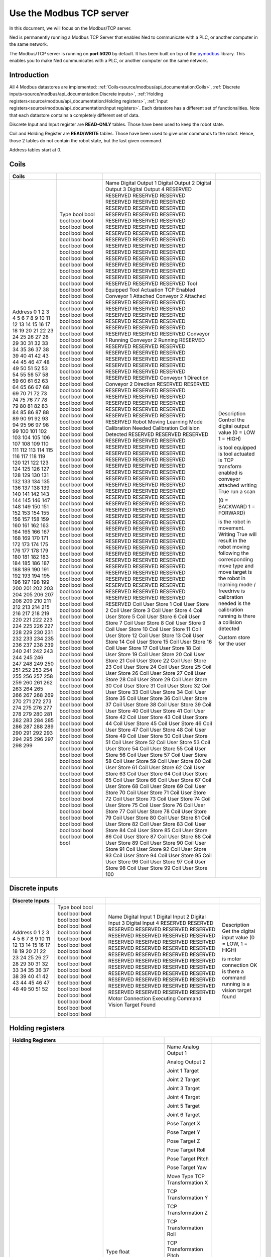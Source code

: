 Use the Modbus TCP server
====================================

.. image:: ../../images/modbus_logo.jpg
         :alt: Modbus logo
         :width: 400px
         :align: center

In this document, we will focus on the Modbus/TCP server.

Ned is permanently running a Modbus TCP Server that enables Ned to communicate with a PLC, or another computer in the same network.

The Modbus/TCP server is running on **port 5020** by default.
It has been built on top of the `pymodbus <https://pymodbus.readthedocs.io/en/latest/index.html>`_ library.
This enables you to make Ned communicates with a PLC, or another computer on the same network.

Introduction
------------

All 4 Modbus datastores are implemented: :ref:`Coils<source/modbus/api_documentation:Coils>`, :ref:`Discrete inputs<source/modbus/api_documentation:Discrete inputs>`, :ref:`Holding registers<source/modbus/api_documentation:Holding registers>`, :ref:`Input registers<source/modbus/api_documentation:Input registers>`.
Each datastore has a different set of functionalities. Note that each datastore contains a completely different set of data.

Discrete Input and Input register are **READ-ONLY** tables. Those have been used to keep the robot state.

Coil and Holding Register are **READ/WRITE** tables. Those have been used to give user commands to the robot.
Hence, those 2 tables do not contain the robot state, but the last given command.

Address tables start at 0.


Coils
-------------------------------

+---------+------+----------------------+------------------------------------------------------------------------------------------------------------------------------+
| Coils   |      |                      |                                                                                                                              |
+=========+======+======================+==============================================================================================================================+
| Address | Type | Name                 | Description                                                                                                                  |
| 0       | bool | Digital Output 1     | Control the digital output value (0 = LOW 1 = HIGH)                                                                          |
| 1       | bool | Digital Output 2     |                                                                                                                              |
| 2       | bool | Digital Output 3     |                                                                                                                              |
| 3       | bool | Digital Output 4     |                                                                                                                              |
| 4       | bool | RESERVED             |                                                                                                                              |
| 5       | bool | RESERVED             |                                                                                                                              |
| 6       | bool | RESERVED             |                                                                                                                              |
| 7       | bool | RESERVED             |                                                                                                                              |
| 8       | bool | RESERVED             |                                                                                                                              |
| 9       | bool | RESERVED             |                                                                                                                              |
| 10      | bool | RESERVED             |                                                                                                                              |
| 11      | bool | RESERVED             |                                                                                                                              |
| 12      | bool | RESERVED             |                                                                                                                              |
| 13      | bool | RESERVED             |                                                                                                                              |
| 14      | bool | RESERVED             |                                                                                                                              |
| 15      | bool | RESERVED             |                                                                                                                              |
| 16      | bool | RESERVED             |                                                                                                                              |
| 17      | bool | RESERVED             |                                                                                                                              |
| 18      | bool | RESERVED             |                                                                                                                              |
| 19      | bool | RESERVED             |                                                                                                                              |
| 20      | bool | RESERVED             |                                                                                                                              |
| 21      | bool | RESERVED             |                                                                                                                              |
| 22      | bool | RESERVED             |                                                                                                                              |
| 23      | bool | RESERVED             |                                                                                                                              |
| 24      | bool | RESERVED             |                                                                                                                              |
| 25      | bool | RESERVED             |                                                                                                                              |
| 26      | bool | RESERVED             |                                                                                                                              |
| 27      | bool | RESERVED             |                                                                                                                              |
| 28      | bool | RESERVED             |                                                                                                                              |
| 29      | bool | RESERVED             |                                                                                                                              |
| 30      | bool | RESERVED             |                                                                                                                              |
| 31      | bool | RESERVED             |                                                                                                                              |
| 32      | bool | RESERVED             |                                                                                                                              |
| 33      | bool | RESERVED             |                                                                                                                              |
| 34      | bool | RESERVED             |                                                                                                                              |
| 35      | bool | RESERVED             |                                                                                                                              |
| 36      | bool | RESERVED             |                                                                                                                              |
| 37      | bool | RESERVED             |                                                                                                                              |
| 38      | bool | RESERVED             |                                                                                                                              |
| 39      | bool | RESERVED             |                                                                                                                              |
| 40      | bool | RESERVED             |                                                                                                                              |
| 41      | bool | RESERVED             |                                                                                                                              |
| 42      | bool | RESERVED             |                                                                                                                              |
| 43      | bool | RESERVED             |                                                                                                                              |
| 44      | bool | RESERVED             |                                                                                                                              |
| 45      | bool | RESERVED             |                                                                                                                              |
| 46      | bool | RESERVED             |                                                                                                                              |
| 47      | bool | RESERVED             |                                                                                                                              |
| 48      | bool | RESERVED             |                                                                                                                              |
| 49      | bool | RESERVED             |                                                                                                                              |
| 50      | bool | Tool Equipped        | is tool equipped                                                                                                             |
| 51      | bool | Tool Actuation       | is tool actuated                                                                                                             |
| 52      | bool | TCP Enabled          | is TCP transform enabled                                                                                                     |
| 53      | bool | Conveyor 1 Attached  | is conveyor attached writing True run a scan                                                                                 |
| 54      | bool | Conveyor 2 Attached  |                                                                                                                              |
| 55      | bool | RESERVED             |                                                                                                                              |
| 56      | bool | RESERVED             |                                                                                                                              |
| 57      | bool | RESERVED             |                                                                                                                              |
| 58      | bool | RESERVED             |                                                                                                                              |
| 59      | bool | RESERVED             |                                                                                                                              |
| 60      | bool | RESERVED             |                                                                                                                              |
| 61      | bool | RESERVED             |                                                                                                                              |
| 62      | bool | RESERVED             |                                                                                                                              |
| 63      | bool | RESERVED             |                                                                                                                              |
| 64      | bool | RESERVED             |                                                                                                                              |
| 65      | bool | RESERVED             |                                                                                                                              |
| 66      | bool | RESERVED             |                                                                                                                              |
| 67      | bool | RESERVED             |                                                                                                                              |
| 68      | bool | RESERVED             |                                                                                                                              |
| 69      | bool | RESERVED             |                                                                                                                              |
| 70      | bool | RESERVED             |                                                                                                                              |
| 71      | bool | RESERVED             |                                                                                                                              |
| 72      | bool | RESERVED             |                                                                                                                              |
| 73      | bool | Conveyor 1 Running   |                                                                                                                              |
| 74      | bool | Conveyor 2 Running   |                                                                                                                              |
| 75      | bool | RESERVED             |                                                                                                                              |
| 76      | bool | RESERVED             |                                                                                                                              |
| 77      | bool | RESERVED             |                                                                                                                              |
| 78      | bool | RESERVED             |                                                                                                                              |
| 79      | bool | RESERVED             |                                                                                                                              |
| 80      | bool | RESERVED             |                                                                                                                              |
| 81      | bool | RESERVED             |                                                                                                                              |
| 82      | bool | RESERVED             |                                                                                                                              |
| 83      | bool | RESERVED             |                                                                                                                              |
| 84      | bool | RESERVED             |                                                                                                                              |
| 85      | bool | RESERVED             |                                                                                                                              |
| 86      | bool | RESERVED             |                                                                                                                              |
| 87      | bool | RESERVED             |                                                                                                                              |
| 88      | bool | RESERVED             |                                                                                                                              |
| 89      | bool | RESERVED             |                                                                                                                              |
| 90      | bool | RESERVED             |                                                                                                                              |
| 91      | bool | RESERVED             |                                                                                                                              |
| 92      | bool | RESERVED             |                                                                                                                              |
| 93      | bool | Conveyor 1 Direction | (0 = BACKWARD 1 = FORWARD)                                                                                                   |
| 94      | bool | Conveyor 2 Direction |                                                                                                                              |
| 95      | bool | RESERVED             |                                                                                                                              |
| 96      | bool | RESERVED             |                                                                                                                              |
| 97      | bool | RESERVED             |                                                                                                                              |
| 98      | bool | RESERVED             |                                                                                                                              |
| 99      | bool | RESERVED             |                                                                                                                              |
| 100     | bool | RESERVED             |                                                                                                                              |
| 101     | bool | RESERVED             |                                                                                                                              |
| 102     | bool | RESERVED             |                                                                                                                              |
| 103     | bool | RESERVED             |                                                                                                                              |
| 104     | bool | RESERVED             |                                                                                                                              |
| 105     | bool | RESERVED             |                                                                                                                              |
| 106     | bool | RESERVED             |                                                                                                                              |
| 107     | bool | RESERVED             |                                                                                                                              |
| 108     | bool | RESERVED             |                                                                                                                              |
| 109     | bool | RESERVED             |                                                                                                                              |
| 110     | bool | RESERVED             |                                                                                                                              |
| 111     | bool | RESERVED             |                                                                                                                              |
| 112     | bool | RESERVED             |                                                                                                                              |
| 113     | bool | Robot Moving         | is the robot in movement. Writing True will result in the robot moving following the corresponding move type and move target |
| 114     | bool | Learning Mode        | is the robot in learning mode / freedrive                                                                                    |
| 115     | bool | Calibration Needed   | is calibration needed                                                                                                        |
| 116     | bool | Calibration          | is the calibration running                                                                                                   |
| 117     | bool | Collision Detected   | is there a collision detected                                                                                                |
| 118     | bool | RESERVED             |                                                                                                                              |
| 119     | bool | RESERVED             |                                                                                                                              |
| 120     | bool | RESERVED             |                                                                                                                              |
| 121     | bool | RESERVED             |                                                                                                                              |
| 122     | bool | RESERVED             |                                                                                                                              |
| 123     | bool | RESERVED             |                                                                                                                              |
| 124     | bool | RESERVED             |                                                                                                                              |
| 125     | bool | RESERVED             |                                                                                                                              |
| 126     | bool | RESERVED             |                                                                                                                              |
| 127     | bool | RESERVED             |                                                                                                                              |
| 128     | bool | RESERVED             |                                                                                                                              |
| 129     | bool | RESERVED             |                                                                                                                              |
| 130     | bool | RESERVED             |                                                                                                                              |
| 131     | bool | RESERVED             |                                                                                                                              |
| 132     | bool | RESERVED             |                                                                                                                              |
| 133     | bool | RESERVED             |                                                                                                                              |
| 134     | bool | RESERVED             |                                                                                                                              |
| 135     | bool | RESERVED             |                                                                                                                              |
| 136     | bool | RESERVED             |                                                                                                                              |
| 137     | bool | RESERVED             |                                                                                                                              |
| 138     | bool | RESERVED             |                                                                                                                              |
| 139     | bool | RESERVED             |                                                                                                                              |
| 140     | bool | RESERVED             |                                                                                                                              |
| 141     | bool | RESERVED             |                                                                                                                              |
| 142     | bool | RESERVED             |                                                                                                                              |
| 143     | bool | RESERVED             |                                                                                                                              |
| 144     | bool | RESERVED             |                                                                                                                              |
| 145     | bool | RESERVED             |                                                                                                                              |
| 146     | bool | RESERVED             |                                                                                                                              |
| 147     | bool | RESERVED             |                                                                                                                              |
| 148     | bool | RESERVED             |                                                                                                                              |
| 149     | bool | RESERVED             |                                                                                                                              |
| 150     | bool | RESERVED             |                                                                                                                              |
| 151     | bool | RESERVED             |                                                                                                                              |
| 152     | bool | RESERVED             |                                                                                                                              |
| 153     | bool | RESERVED             |                                                                                                                              |
| 154     | bool | RESERVED             |                                                                                                                              |
| 155     | bool | RESERVED             |                                                                                                                              |
| 156     | bool | RESERVED             |                                                                                                                              |
| 157     | bool | RESERVED             |                                                                                                                              |
| 158     | bool | RESERVED             |                                                                                                                              |
| 159     | bool | RESERVED             |                                                                                                                              |
| 160     | bool | RESERVED             |                                                                                                                              |
| 161     | bool | RESERVED             |                                                                                                                              |
| 162     | bool | RESERVED             |                                                                                                                              |
| 163     | bool | RESERVED             |                                                                                                                              |
| 164     | bool | RESERVED             |                                                                                                                              |
| 165     | bool | RESERVED             |                                                                                                                              |
| 166     | bool | RESERVED             |                                                                                                                              |
| 167     | bool | RESERVED             |                                                                                                                              |
| 168     | bool | RESERVED             |                                                                                                                              |
| 169     | bool | RESERVED             |                                                                                                                              |
| 170     | bool | RESERVED             |                                                                                                                              |
| 171     | bool | RESERVED             |                                                                                                                              |
| 172     | bool | RESERVED             |                                                                                                                              |
| 173     | bool | RESERVED             |                                                                                                                              |
| 174     | bool | RESERVED             |                                                                                                                              |
| 175     | bool | RESERVED             |                                                                                                                              |
| 176     | bool | RESERVED             |                                                                                                                              |
| 177     | bool | RESERVED             |                                                                                                                              |
| 178     | bool | RESERVED             |                                                                                                                              |
| 179     | bool | RESERVED             |                                                                                                                              |
| 180     | bool | RESERVED             |                                                                                                                              |
| 181     | bool | RESERVED             |                                                                                                                              |
| 182     | bool | RESERVED             |                                                                                                                              |
| 183     | bool | RESERVED             |                                                                                                                              |
| 184     | bool | RESERVED             |                                                                                                                              |
| 185     | bool | RESERVED             |                                                                                                                              |
| 186     | bool | RESERVED             |                                                                                                                              |
| 187     | bool | RESERVED             |                                                                                                                              |
| 188     | bool | RESERVED             |                                                                                                                              |
| 189     | bool | RESERVED             |                                                                                                                              |
| 190     | bool | RESERVED             |                                                                                                                              |
| 191     | bool | RESERVED             |                                                                                                                              |
| 192     | bool | RESERVED             |                                                                                                                              |
| 193     | bool | RESERVED             |                                                                                                                              |
| 194     | bool | RESERVED             |                                                                                                                              |
| 195     | bool | RESERVED             |                                                                                                                              |
| 196     | bool | RESERVED             |                                                                                                                              |
| 197     | bool | RESERVED             |                                                                                                                              |
| 198     | bool | RESERVED             |                                                                                                                              |
| 199     | bool | RESERVED             |                                                                                                                              |
| 200     | bool | Coil User Store 1    | Custom store for the user                                                                                                    |
| 201     | bool | Coil User Store 2    |                                                                                                                              |
| 202     | bool | Coil User Store 3    |                                                                                                                              |
| 203     | bool | Coil User Store 4    |                                                                                                                              |
| 204     | bool | Coil User Store 5    |                                                                                                                              |
| 205     | bool | Coil User Store 6    |                                                                                                                              |
| 206     | bool | Coil User Store 7    |                                                                                                                              |
| 207     | bool | Coil User Store 8    |                                                                                                                              |
| 208     | bool | Coil User Store 9    |                                                                                                                              |
| 209     | bool | Coil User Store 10   |                                                                                                                              |
| 210     | bool | Coil User Store 11   |                                                                                                                              |
| 211     | bool | Coil User Store 12   |                                                                                                                              |
| 212     | bool | Coil User Store 13   |                                                                                                                              |
| 213     | bool | Coil User Store 14   |                                                                                                                              |
| 214     | bool | Coil User Store 15   |                                                                                                                              |
| 215     | bool | Coil User Store 16   |                                                                                                                              |
| 216     | bool | Coil User Store 17   |                                                                                                                              |
| 217     | bool | Coil User Store 18   |                                                                                                                              |
| 218     | bool | Coil User Store 19   |                                                                                                                              |
| 219     | bool | Coil User Store 20   |                                                                                                                              |
| 220     | bool | Coil User Store 21   |                                                                                                                              |
| 221     | bool | Coil User Store 22   |                                                                                                                              |
| 222     | bool | Coil User Store 23   |                                                                                                                              |
| 223     | bool | Coil User Store 24   |                                                                                                                              |
| 224     | bool | Coil User Store 25   |                                                                                                                              |
| 225     | bool | Coil User Store 26   |                                                                                                                              |
| 226     | bool | Coil User Store 27   |                                                                                                                              |
| 227     | bool | Coil User Store 28   |                                                                                                                              |
| 228     | bool | Coil User Store 29   |                                                                                                                              |
| 229     | bool | Coil User Store 30   |                                                                                                                              |
| 230     | bool | Coil User Store 31   |                                                                                                                              |
| 231     | bool | Coil User Store 32   |                                                                                                                              |
| 232     | bool | Coil User Store 33   |                                                                                                                              |
| 233     | bool | Coil User Store 34   |                                                                                                                              |
| 234     | bool | Coil User Store 35   |                                                                                                                              |
| 235     | bool | Coil User Store 36   |                                                                                                                              |
| 236     | bool | Coil User Store 37   |                                                                                                                              |
| 237     | bool | Coil User Store 38   |                                                                                                                              |
| 238     | bool | Coil User Store 39   |                                                                                                                              |
| 239     | bool | Coil User Store 40   |                                                                                                                              |
| 240     | bool | Coil User Store 41   |                                                                                                                              |
| 241     | bool | Coil User Store 42   |                                                                                                                              |
| 242     | bool | Coil User Store 43   |                                                                                                                              |
| 243     | bool | Coil User Store 44   |                                                                                                                              |
| 244     | bool | Coil User Store 45   |                                                                                                                              |
| 245     | bool | Coil User Store 46   |                                                                                                                              |
| 246     | bool | Coil User Store 47   |                                                                                                                              |
| 247     | bool | Coil User Store 48   |                                                                                                                              |
| 248     | bool | Coil User Store 49   |                                                                                                                              |
| 249     | bool | Coil User Store 50   |                                                                                                                              |
| 250     | bool | Coil User Store 51   |                                                                                                                              |
| 251     | bool | Coil User Store 52   |                                                                                                                              |
| 252     | bool | Coil User Store 53   |                                                                                                                              |
| 253     | bool | Coil User Store 54   |                                                                                                                              |
| 254     | bool | Coil User Store 55   |                                                                                                                              |
| 255     | bool | Coil User Store 56   |                                                                                                                              |
| 256     | bool | Coil User Store 57   |                                                                                                                              |
| 257     | bool | Coil User Store 58   |                                                                                                                              |
| 258     | bool | Coil User Store 59   |                                                                                                                              |
| 259     | bool | Coil User Store 60   |                                                                                                                              |
| 260     | bool | Coil User Store 61   |                                                                                                                              |
| 261     | bool | Coil User Store 62   |                                                                                                                              |
| 262     | bool | Coil User Store 63   |                                                                                                                              |
| 263     | bool | Coil User Store 64   |                                                                                                                              |
| 264     | bool | Coil User Store 65   |                                                                                                                              |
| 265     | bool | Coil User Store 66   |                                                                                                                              |
| 266     | bool | Coil User Store 67   |                                                                                                                              |
| 267     | bool | Coil User Store 68   |                                                                                                                              |
| 268     | bool | Coil User Store 69   |                                                                                                                              |
| 269     | bool | Coil User Store 70   |                                                                                                                              |
| 270     | bool | Coil User Store 71   |                                                                                                                              |
| 271     | bool | Coil User Store 72   |                                                                                                                              |
| 272     | bool | Coil User Store 73   |                                                                                                                              |
| 273     | bool | Coil User Store 74   |                                                                                                                              |
| 274     | bool | Coil User Store 75   |                                                                                                                              |
| 275     | bool | Coil User Store 76   |                                                                                                                              |
| 276     | bool | Coil User Store 77   |                                                                                                                              |
| 277     | bool | Coil User Store 78   |                                                                                                                              |
| 278     | bool | Coil User Store 79   |                                                                                                                              |
| 279     | bool | Coil User Store 80   |                                                                                                                              |
| 280     | bool | Coil User Store 81   |                                                                                                                              |
| 281     | bool | Coil User Store 82   |                                                                                                                              |
| 282     | bool | Coil User Store 83   |                                                                                                                              |
| 283     | bool | Coil User Store 84   |                                                                                                                              |
| 284     | bool | Coil User Store 85   |                                                                                                                              |
| 285     | bool | Coil User Store 86   |                                                                                                                              |
| 286     | bool | Coil User Store 87   |                                                                                                                              |
| 287     | bool | Coil User Store 88   |                                                                                                                              |
| 288     | bool | Coil User Store 89   |                                                                                                                              |
| 289     | bool | Coil User Store 90   |                                                                                                                              |
| 290     | bool | Coil User Store 91   |                                                                                                                              |
| 291     | bool | Coil User Store 92   |                                                                                                                              |
| 292     | bool | Coil User Store 93   |                                                                                                                              |
| 293     | bool | Coil User Store 94   |                                                                                                                              |
| 294     | bool | Coil User Store 95   |                                                                                                                              |
| 295     | bool | Coil User Store 96   |                                                                                                                              |
| 296     | bool | Coil User Store 97   |                                                                                                                              |
| 297     | bool | Coil User Store 98   |                                                                                                                              |
| 298     | bool | Coil User Store 99   |                                                                                                                              |
| 299     | bool | Coil User Store 100  |                                                                                                                              |
+---------+------+----------------------+------------------------------------------------------------------------------------------------------------------------------+


Discrete inputs
-------------------------------

+-----------------+------+---------------------+-------------------------------------------------+
| Discrete Inputs |      |                     |                                                 |
+=================+======+=====================+=================================================+
| Address         | Type | Name                | Description                                     |
| 0               | bool | Digital Input 1     | Get the digital input value (0 = LOW, 1 = HIGH) |
| 1               | bool | Digital Input 2     |                                                 |
| 2               | bool | Digital Input 3     |                                                 |
| 3               | bool | Digital Input 4     |                                                 |
| 4               | bool | RESERVED            |                                                 |
| 5               | bool | RESERVED            |                                                 |
| 6               | bool | RESERVED            |                                                 |
| 7               | bool | RESERVED            |                                                 |
| 8               | bool | RESERVED            |                                                 |
| 9               | bool | RESERVED            |                                                 |
| 10              | bool | RESERVED            |                                                 |
| 11              | bool | RESERVED            |                                                 |
| 12              | bool | RESERVED            |                                                 |
| 13              | bool | RESERVED            |                                                 |
| 14              | bool | RESERVED            |                                                 |
| 15              | bool | RESERVED            |                                                 |
| 16              | bool | RESERVED            |                                                 |
| 17              | bool | RESERVED            |                                                 |
| 18              | bool | RESERVED            |                                                 |
| 19              | bool | RESERVED            |                                                 |
| 20              | bool | RESERVED            |                                                 |
| 21              | bool | RESERVED            |                                                 |
| 22              | bool | RESERVED            |                                                 |
| 23              | bool | RESERVED            |                                                 |
| 24              | bool | RESERVED            |                                                 |
| 25              | bool | RESERVED            |                                                 |
| 26              | bool | RESERVED            |                                                 |
| 27              | bool | RESERVED            |                                                 |
| 28              | bool | RESERVED            |                                                 |
| 29              | bool | RESERVED            |                                                 |
| 30              | bool | RESERVED            |                                                 |
| 31              | bool | RESERVED            |                                                 |
| 32              | bool | RESERVED            |                                                 |
| 33              | bool | RESERVED            |                                                 |
| 34              | bool | RESERVED            |                                                 |
| 35              | bool | RESERVED            |                                                 |
| 36              | bool | RESERVED            |                                                 |
| 37              | bool | RESERVED            |                                                 |
| 38              | bool | RESERVED            |                                                 |
| 39              | bool | RESERVED            |                                                 |
| 40              | bool | RESERVED            |                                                 |
| 41              | bool | RESERVED            |                                                 |
| 42              | bool | RESERVED            |                                                 |
| 43              | bool | RESERVED            |                                                 |
| 44              | bool | RESERVED            |                                                 |
| 45              | bool | RESERVED            |                                                 |
| 46              | bool | RESERVED            |                                                 |
| 47              | bool | RESERVED            |                                                 |
| 48              | bool | RESERVED            |                                                 |
| 49              | bool | RESERVED            |                                                 |
| 50              | bool | Motor Connection    | is motor connection OK                          |
| 51              | bool | Executing Command   | is there a command running                      |
| 52              | bool | Vision Target Found | is a vision target found                        |
+-----------------+------+---------------------+-------------------------------------------------+



Holding registers
-------------------------------

+-------------------+----------+---------------------------+-------------------------------------------------------------------------+
| Holding Registers |          |                           |                                                                         |
+===================+==========+===========================+=========================================================================+
| Address           | Type     | Name                      | Description                                                             |
| 0                 | float    | Analog Output 1           | Control the analog output value (V)                                     |
| 1                 |          |                           |                                                                         |
| 2                 | float    | Analog Output 2           |                                                                         |
| 3                 |          |                           |                                                                         |
| 4                 | RESERVED |                           |                                                                         |
| 5                 | RESERVED |                           |                                                                         |
| 6                 | RESERVED |                           |                                                                         |
| 7                 | RESERVED |                           |                                                                         |
| 8                 | RESERVED |                           |                                                                         |
| 9                 | RESERVED |                           |                                                                         |
| 10                | RESERVED |                           |                                                                         |
| 11                | RESERVED |                           |                                                                         |
| 12                | RESERVED |                           |                                                                         |
| 13                | RESERVED |                           |                                                                         |
| 14                | RESERVED |                           |                                                                         |
| 15                | RESERVED |                           |                                                                         |
| 16                | RESERVED |                           |                                                                         |
| 17                | RESERVED |                           |                                                                         |
| 18                | RESERVED |                           |                                                                         |
| 19                | RESERVED |                           |                                                                         |
| 20                | RESERVED |                           |                                                                         |
| 21                | RESERVED |                           |                                                                         |
| 22                | RESERVED |                           |                                                                         |
| 23                | RESERVED |                           |                                                                         |
| 24                | RESERVED |                           |                                                                         |
| 25                | RESERVED |                           |                                                                         |
| 26                | RESERVED |                           |                                                                         |
| 27                | RESERVED |                           |                                                                         |
| 28                | RESERVED |                           |                                                                         |
| 29                | RESERVED |                           |                                                                         |
| 30                | RESERVED |                           |                                                                         |
| 31                | RESERVED |                           |                                                                         |
| 32                | RESERVED |                           |                                                                         |
| 33                | RESERVED |                           |                                                                         |
| 34                | RESERVED |                           |                                                                         |
| 35                | RESERVED |                           |                                                                         |
| 36                | RESERVED |                           |                                                                         |
| 37                | RESERVED |                           |                                                                         |
| 38                | RESERVED |                           |                                                                         |
| 39                | RESERVED |                           |                                                                         |
| 40                | RESERVED |                           |                                                                         |
| 41                | RESERVED |                           |                                                                         |
| 42                | RESERVED |                           |                                                                         |
| 43                | RESERVED |                           |                                                                         |
| 44                | RESERVED |                           |                                                                         |
| 45                | RESERVED |                           |                                                                         |
| 46                | RESERVED |                           |                                                                         |
| 47                | RESERVED |                           |                                                                         |
| 48                | RESERVED |                           |                                                                         |
| 49                | RESERVED |                           |                                                                         |
| 50                | float    | Joint 1 Target            | Move joint target position (rad)                                        |
| 51                |          |                           |                                                                         |
| 52                | float    | Joint 2 Target            |                                                                         |
| 53                |          |                           |                                                                         |
| 54                | float    | Joint 3 Target            |                                                                         |
| 55                |          |                           |                                                                         |
| 56                | float    | Joint 4 Target            |                                                                         |
| 57                |          |                           |                                                                         |
| 58                | float    | Joint 5 Target            |                                                                         |
| 59                |          |                           |                                                                         |
| 60                | float    | Joint 6 Target            |                                                                         |
| 61                |          |                           |                                                                         |
| 62                | float    | Pose Target X             | Move pose target position (m)                                           |
| 63                |          |                           |                                                                         |
| 64                | float    | Pose Target Y             |                                                                         |
| 65                |          |                           |                                                                         |
| 66                | float    | Pose Target Z             |                                                                         |
| 67                |          |                           |                                                                         |
| 68                | float    | Pose Target Roll          | Move pose target orientation (rad)                                      |
| 69                |          |                           |                                                                         |
| 70                | float    | Pose Target Pitch         |                                                                         |
| 71                |          |                           |                                                                         |
| 72                | float    | Pose Target Yaw           |                                                                         |
| 73                |          |                           |                                                                         |
| 74                | int      | Move Type                 | (0 = MOVE_JOINT, 1 = MOVE_POSE, 2 = MOVE_LINEAR)                        |
| 75                | float    | TCP Transformation X      | TCP translation (m)                                                     |
| 76                |          |                           |                                                                         |
| 77                | float    | TCP Transformation Y      |                                                                         |
| 78                |          |                           |                                                                         |
| 79                | float    | TCP Transformation Z      |                                                                         |
| 80                |          |                           |                                                                         |
| 81                | float    | TCP Transformation Roll   | TCP rotation (rad)                                                      |
| 82                |          |                           |                                                                         |
| 83                | float    | TCP Transformation Pitch  |                                                                         |
| 84                |          |                           |                                                                         |
| 85                | float    | TCP Transformation Yaw    |                                                                         |
| 86                |          |                           |                                                                         |
| 87                | int      | Conveyor 1 Speed          | percentage                                                              |
| 88                | int      | Conveyor 2 Speed          |                                                                         |
| 89                | RESERVED |                           |                                                                         |
| 90                | RESERVED |                           |                                                                         |
| 91                | RESERVED |                           |                                                                         |
| 92                | RESERVED |                           |                                                                         |
| 93                | RESERVED |                           |                                                                         |
| 94                | RESERVED |                           |                                                                         |
| 95                | RESERVED |                           |                                                                         |
| 96                | RESERVED |                           |                                                                         |
| 97                | RESERVED |                           |                                                                         |
| 98                | RESERVED |                           |                                                                         |
| 99                | RESERVED |                           |                                                                         |
| 100               | RESERVED |                           |                                                                         |
| 101               | RESERVED |                           |                                                                         |
| 102               | RESERVED |                           |                                                                         |
| 103               | RESERVED |                           |                                                                         |
| 104               | RESERVED |                           |                                                                         |
| 105               | RESERVED |                           |                                                                         |
| 106               | RESERVED |                           |                                                                         |
| 107               | int      | Gripper Open Speed        | percentage                                                              |
| 108               | int      | Gripper Open Max Torque   | percentage                                                              |
| 109               | int      | Gripper Open Hold Torque  | percentage                                                              |
| 110               | int      | Gripper Close Speed       | percentage                                                              |
| 111               | int      | Gripper Close Max Torque  | percentage                                                              |
| 112               | int      | Gripper Close Hold Torque | percentage                                                              |
| 113               | float    | Relative X                | Relative position to the workspace                                      |
| 114               |          |                           |                                                                         |
| 115               | float    | Relative Y                |                                                                         |
| 116               |          |                           |                                                                         |
| 117               | float    | Relative Yaw              |                                                                         |
| 118               |          |                           |                                                                         |
| 119               | str      | Workspace Name            | Name of the workspace to use for all the vison related functions.       |
| 120               | str      |                           |                                                                         |
| 121               | str      |                           |                                                                         |
| 122               | str      |                           |                                                                         |
| 123               | str      |                           |                                                                         |
| 124               | str      |                           |                                                                         |
| 125               | str      |                           |                                                                         |
| 126               | str      |                           |                                                                         |
| 127               | str      |                           |                                                                         |
| 128               | str      |                           |                                                                         |
| 129               | str      |                           |                                                                         |
| 130               | str      |                           |                                                                         |
| 131               | str      |                           |                                                                         |
| 132               | str      |                           |                                                                         |
| 133               | str      |                           |                                                                         |
| 134               | str      |                           |                                                                         |
| 135               | str      |                           |                                                                         |
| 136               | str      |                           |                                                                         |
| 137               | str      |                           |                                                                         |
| 138               | str      |                           |                                                                         |
| 139               | int      | Height Offset             | height offset for the relative to absolute pose transforms calculations |
| 140               | int      | Target Shape              | (0 = ANY,1 = CIRCLE,2 = SQUARE)                                         |
| 141               | int      | Target Color              | (0 = ANY, 1 = RED, 2 = GREEN, 3 = BLUE)                                 |
| 142               | int      | Arm Speed                 | percentage                                                              |
| 143               | RESERVED |                           |                                                                         |
| 144               | RESERVED |                           |                                                                         |
| 145               | RESERVED |                           |                                                                         |
| 146               | RESERVED |                           |                                                                         |
| 147               | RESERVED |                           |                                                                         |
| 148               | RESERVED |                           |                                                                         |
| 149               | RESERVED |                           |                                                                         |
| 150               | RESERVED |                           |                                                                         |
| 151               | RESERVED |                           |                                                                         |
| 152               | RESERVED |                           |                                                                         |
| 153               | RESERVED |                           |                                                                         |
| 154               | RESERVED |                           |                                                                         |
| 155               | RESERVED |                           |                                                                         |
| 156               | RESERVED |                           |                                                                         |
| 157               | RESERVED |                           |                                                                         |
| 158               | RESERVED |                           |                                                                         |
| 159               | RESERVED |                           |                                                                         |
| 160               | RESERVED |                           |                                                                         |
| 161               | RESERVED |                           |                                                                         |
| 162               | RESERVED |                           |                                                                         |
| 163               | RESERVED |                           |                                                                         |
| 164               | RESERVED |                           |                                                                         |
| 165               | RESERVED |                           |                                                                         |
| 166               | RESERVED |                           |                                                                         |
| 167               | RESERVED |                           |                                                                         |
| 168               | RESERVED |                           |                                                                         |
| 169               | RESERVED |                           |                                                                         |
| 170               | RESERVED |                           |                                                                         |
| 171               | RESERVED |                           |                                                                         |
| 172               | RESERVED |                           |                                                                         |
| 173               | RESERVED |                           |                                                                         |
| 174               | RESERVED |                           |                                                                         |
| 175               | RESERVED |                           |                                                                         |
| 176               | RESERVED |                           |                                                                         |
| 177               | RESERVED |                           |                                                                         |
| 178               | RESERVED |                           |                                                                         |
| 179               | RESERVED |                           |                                                                         |
| 180               | RESERVED |                           |                                                                         |
| 181               | RESERVED |                           |                                                                         |
| 182               | RESERVED |                           |                                                                         |
| 183               | RESERVED |                           |                                                                         |
| 184               | RESERVED |                           |                                                                         |
| 185               | RESERVED |                           |                                                                         |
| 186               | RESERVED |                           |                                                                         |
| 187               | RESERVED |                           |                                                                         |
| 188               | RESERVED |                           |                                                                         |
| 189               | RESERVED |                           |                                                                         |
| 190               | RESERVED |                           |                                                                         |
| 191               | RESERVED |                           |                                                                         |
| 192               | RESERVED |                           |                                                                         |
| 193               | RESERVED |                           |                                                                         |
| 194               | RESERVED |                           |                                                                         |
| 195               | RESERVED |                           |                                                                         |
| 196               | RESERVED |                           |                                                                         |
| 197               | RESERVED |                           |                                                                         |
| 198               | RESERVED |                           |                                                                         |
| 199               | RESERVED |                           |                                                                         |
| 200               | float    | Float User Store 1        | Custom store for the user                                               |
| 201               |          |                           |                                                                         |
| 202               | float    | Float User Store 2        |                                                                         |
| 203               |          |                           |                                                                         |
| 204               | float    | Float User Store 3        |                                                                         |
| 205               |          |                           |                                                                         |
| 206               | float    | Float User Store 4        |                                                                         |
| 207               |          |                           |                                                                         |
| 208               | float    | Float User Store 5        |                                                                         |
| 209               |          |                           |                                                                         |
| 210               | float    | Float User Store 6        |                                                                         |
| 211               |          |                           |                                                                         |
| 212               | float    | Float User Store 7        |                                                                         |
| 213               |          |                           |                                                                         |
| 214               | float    | Float User Store 8        |                                                                         |
| 215               |          |                           |                                                                         |
| 216               | float    | Float User Store 9        |                                                                         |
| 217               |          |                           |                                                                         |
| 218               | float    | Float User Store 10       |                                                                         |
| 219               |          |                           |                                                                         |
| 220               | float    | Float User Store 11       |                                                                         |
| 221               |          |                           |                                                                         |
| 222               | float    | Float User Store 12       |                                                                         |
| 223               |          |                           |                                                                         |
| 224               | float    | Float User Store 13       |                                                                         |
| 225               |          |                           |                                                                         |
| 226               | float    | Float User Store 14       |                                                                         |
| 227               |          |                           |                                                                         |
| 228               | float    | Float User Store 15       |                                                                         |
| 229               |          |                           |                                                                         |
| 230               | float    | Float User Store 16       |                                                                         |
| 231               |          |                           |                                                                         |
| 232               | float    | Float User Store 17       |                                                                         |
| 233               |          |                           |                                                                         |
| 234               | float    | Float User Store 18       |                                                                         |
| 235               |          |                           |                                                                         |
| 236               | float    | Float User Store 19       |                                                                         |
| 237               |          |                           |                                                                         |
| 238               | float    | Float User Store 20       |                                                                         |
| 239               |          |                           |                                                                         |
| 240               | float    | Float User Store 21       |                                                                         |
| 241               |          |                           |                                                                         |
| 242               | float    | Float User Store 22       |                                                                         |
| 243               |          |                           |                                                                         |
| 244               | float    | Float User Store 23       |                                                                         |
| 245               |          |                           |                                                                         |
| 246               | float    | Float User Store 24       |                                                                         |
| 247               |          |                           |                                                                         |
| 248               | float    | Float User Store 25       |                                                                         |
| 249               |          |                           |                                                                         |
| 250               | float    | Float User Store 26       |                                                                         |
| 251               |          |                           |                                                                         |
| 252               | float    | Float User Store 27       |                                                                         |
| 253               |          |                           |                                                                         |
| 254               | float    | Float User Store 28       |                                                                         |
| 255               |          |                           |                                                                         |
| 256               | float    | Float User Store 29       |                                                                         |
| 257               |          |                           |                                                                         |
| 258               | float    | Float User Store 30       |                                                                         |
| 259               |          |                           |                                                                         |
| 260               | float    | Float User Store 31       |                                                                         |
| 261               |          |                           |                                                                         |
| 262               | float    | Float User Store 32       |                                                                         |
| 263               |          |                           |                                                                         |
| 264               | float    | Float User Store 33       |                                                                         |
| 265               |          |                           |                                                                         |
| 266               | float    | Float User Store 34       |                                                                         |
| 267               |          |                           |                                                                         |
| 268               | float    | Float User Store 35       |                                                                         |
| 269               |          |                           |                                                                         |
| 270               | float    | Float User Store 36       |                                                                         |
| 271               |          |                           |                                                                         |
| 272               | float    | Float User Store 37       |                                                                         |
| 273               |          |                           |                                                                         |
| 274               | float    | Float User Store 38       |                                                                         |
| 275               |          |                           |                                                                         |
| 276               | float    | Float User Store 39       |                                                                         |
| 277               |          |                           |                                                                         |
| 278               | float    | Float User Store 40       |                                                                         |
| 279               |          |                           |                                                                         |
| 280               | float    | Float User Store 41       |                                                                         |
| 281               |          |                           |                                                                         |
| 282               | float    | Float User Store 42       |                                                                         |
| 283               |          |                           |                                                                         |
| 284               | float    | Float User Store 43       |                                                                         |
| 285               |          |                           |                                                                         |
| 286               | float    | Float User Store 44       |                                                                         |
| 287               |          |                           |                                                                         |
| 288               | float    | Float User Store 45       |                                                                         |
| 289               |          |                           |                                                                         |
| 290               | float    | Float User Store 46       |                                                                         |
| 291               |          |                           |                                                                         |
| 292               | float    | Float User Store 47       |                                                                         |
| 293               |          |                           |                                                                         |
| 294               | float    | Float User Store 48       |                                                                         |
| 295               |          |                           |                                                                         |
| 296               | float    | Float User Store 49       |                                                                         |
| 297               |          |                           |                                                                         |
| 298               | float    | Float User Store 50       |                                                                         |
| 299               |          |                           |                                                                         |
| 300               | float    | Float User Store 51       |                                                                         |
| 301               |          |                           |                                                                         |
| 302               | float    | Float User Store 52       |                                                                         |
| 303               |          |                           |                                                                         |
| 304               | float    | Float User Store 53       |                                                                         |
| 305               |          |                           |                                                                         |
| 306               | float    | Float User Store 54       |                                                                         |
| 307               |          |                           |                                                                         |
| 308               | float    | Float User Store 55       |                                                                         |
| 309               |          |                           |                                                                         |
| 310               | float    | Float User Store 56       |                                                                         |
| 311               |          |                           |                                                                         |
| 312               | float    | Float User Store 57       |                                                                         |
| 313               |          |                           |                                                                         |
| 314               | float    | Float User Store 58       |                                                                         |
| 315               |          |                           |                                                                         |
| 316               | float    | Float User Store 59       |                                                                         |
| 317               |          |                           |                                                                         |
| 318               | float    | Float User Store 60       |                                                                         |
| 319               |          |                           |                                                                         |
| 320               | float    | Float User Store 61       |                                                                         |
| 321               |          |                           |                                                                         |
| 322               | float    | Float User Store 62       |                                                                         |
| 323               |          |                           |                                                                         |
| 324               | float    | Float User Store 63       |                                                                         |
| 325               |          |                           |                                                                         |
| 326               | float    | Float User Store 64       |                                                                         |
| 327               |          |                           |                                                                         |
| 328               | float    | Float User Store 65       |                                                                         |
| 329               |          |                           |                                                                         |
| 330               | float    | Float User Store 66       |                                                                         |
| 331               |          |                           |                                                                         |
| 332               | float    | Float User Store 67       |                                                                         |
| 333               |          |                           |                                                                         |
| 334               | float    | Float User Store 68       |                                                                         |
| 335               |          |                           |                                                                         |
| 336               | float    | Float User Store 69       |                                                                         |
| 337               |          |                           |                                                                         |
| 338               | float    | Float User Store 70       |                                                                         |
| 339               |          |                           |                                                                         |
| 340               | float    | Float User Store 71       |                                                                         |
| 341               |          |                           |                                                                         |
| 342               | float    | Float User Store 72       |                                                                         |
| 343               |          |                           |                                                                         |
| 344               | float    | Float User Store 73       |                                                                         |
| 345               |          |                           |                                                                         |
| 346               | float    | Float User Store 74       |                                                                         |
| 347               |          |                           |                                                                         |
| 348               | float    | Float User Store 75       |                                                                         |
| 349               |          |                           |                                                                         |
| 350               | float    | Float User Store 76       |                                                                         |
| 351               |          |                           |                                                                         |
| 352               | float    | Float User Store 77       |                                                                         |
| 353               |          |                           |                                                                         |
| 354               | float    | Float User Store 78       |                                                                         |
| 355               |          |                           |                                                                         |
| 356               | float    | Float User Store 79       |                                                                         |
| 357               |          |                           |                                                                         |
| 358               | float    | Float User Store 80       |                                                                         |
| 359               |          |                           |                                                                         |
| 360               | float    | Float User Store 81       |                                                                         |
| 361               |          |                           |                                                                         |
| 362               | float    | Float User Store 82       |                                                                         |
| 363               |          |                           |                                                                         |
| 364               | float    | Float User Store 83       |                                                                         |
| 365               |          |                           |                                                                         |
| 366               | float    | Float User Store 84       |                                                                         |
| 367               |          |                           |                                                                         |
| 368               | float    | Float User Store 85       |                                                                         |
| 369               |          |                           |                                                                         |
| 370               | float    | Float User Store 86       |                                                                         |
| 371               |          |                           |                                                                         |
| 372               | float    | Float User Store 87       |                                                                         |
| 373               |          |                           |                                                                         |
| 374               | float    | Float User Store 88       |                                                                         |
| 375               |          |                           |                                                                         |
| 376               | float    | Float User Store 89       |                                                                         |
| 377               |          |                           |                                                                         |
| 378               | float    | Float User Store 90       |                                                                         |
| 379               |          |                           |                                                                         |
| 380               | float    | Float User Store 91       |                                                                         |
| 381               |          |                           |                                                                         |
| 382               | float    | Float User Store 92       |                                                                         |
| 383               |          |                           |                                                                         |
| 384               | float    | Float User Store 93       |                                                                         |
| 385               |          |                           |                                                                         |
| 386               | float    | Float User Store 94       |                                                                         |
| 387               |          |                           |                                                                         |
| 388               | float    | Float User Store 95       |                                                                         |
| 389               |          |                           |                                                                         |
| 390               | float    | Float User Store 96       |                                                                         |
| 391               |          |                           |                                                                         |
| 392               | float    | Float User Store 97       |                                                                         |
| 393               |          |                           |                                                                         |
| 394               | float    | Float User Store 98       |                                                                         |
| 395               |          |                           |                                                                         |
| 396               | float    | Float User Store 99       |                                                                         |
| 397               |          |                           |                                                                         |
| 398               | float    | Float User Store 100      |                                                                         |
| 399               |          |                           |                                                                         |
+-------------------+----------+---------------------------+-------------------------------------------------------------------------+

Input registers
-------------------------------

+--------------------+----------+----------------------------------------+--------------------------------------------------------------------------------------+
| Input Registers    |          |                                        |                                                                                      |
+====================+==========+========================================+======================================================================================+
| Address            | Type     | Name                                   | Description                                                                          |
| 0                  | float    | Analog Input 1                         | Get the analog input value (V)                                                       |
| 1                  |          |                                        |                                                                                      |
| 2                  | float    | Analog Input 2                         |                                                                                      |
| 3                  |          |                                        |                                                                                      |
| 4                  | RESERVED |                                        |                                                                                      |
| 5                  | RESERVED |                                        |                                                                                      |
| 6                  | RESERVED |                                        |                                                                                      |
| 7                  | RESERVED |                                        |                                                                                      |
| 8                  | RESERVED |                                        |                                                                                      |
| 9                  | RESERVED |                                        |                                                                                      |
| 10                 | RESERVED |                                        |                                                                                      |
| 11                 | RESERVED |                                        |                                                                                      |
| 12                 | RESERVED |                                        |                                                                                      |
| 13                 | RESERVED |                                        |                                                                                      |
| 14                 | RESERVED |                                        |                                                                                      |
| 15                 | RESERVED |                                        |                                                                                      |
| 16                 | RESERVED |                                        |                                                                                      |
| 17                 | RESERVED |                                        |                                                                                      |
| 18                 | RESERVED |                                        |                                                                                      |
| 19                 | RESERVED |                                        |                                                                                      |
| 20                 | RESERVED |                                        |                                                                                      |
| 21                 | RESERVED |                                        |                                                                                      |
| 22                 | RESERVED |                                        |                                                                                      |
| 23                 | RESERVED |                                        |                                                                                      |
| 24                 | RESERVED |                                        |                                                                                      |
| 25                 | RESERVED |                                        |                                                                                      |
| 26                 | RESERVED |                                        |                                                                                      |
| 27                 | RESERVED |                                        |                                                                                      |
| 28                 | RESERVED |                                        |                                                                                      |
| 29                 | RESERVED |                                        |                                                                                      |
| 30                 | RESERVED |                                        |                                                                                      |
| 31                 | RESERVED |                                        |                                                                                      |
| 32                 | RESERVED |                                        |                                                                                      |
| 33                 | RESERVED |                                        |                                                                                      |
| 34                 | RESERVED |                                        |                                                                                      |
| 35                 | RESERVED |                                        |                                                                                      |
| 36                 | RESERVED |                                        |                                                                                      |
| 37                 | RESERVED |                                        |                                                                                      |
| 38                 | RESERVED |                                        |                                                                                      |
| 39                 | RESERVED |                                        |                                                                                      |
| 40                 | RESERVED |                                        |                                                                                      |
| 41                 | RESERVED |                                        |                                                                                      |
| 42                 | RESERVED |                                        |                                                                                      |
| 43                 | RESERVED |                                        |                                                                                      |
| 44                 | RESERVED |                                        |                                                                                      |
| 45                 | RESERVED |                                        |                                                                                      |
| 46                 | RESERVED |                                        |                                                                                      |
| 47                 | RESERVED |                                        |                                                                                      |
| 48                 | RESERVED |                                        |                                                                                      |
| 49                 | RESERVED |                                        |                                                                                      |
| 50                 | float    | Current Joint 1 State                  | Current joints position (rad)                                                        |
| 51                 |          |                                        |                                                                                      |
| 52                 | float    | Current Joint 2 State                  |                                                                                      |
| 53                 |          |                                        |                                                                                      |
| 54                 | float    | Current Joint 3 State                  |                                                                                      |
| 55                 |          |                                        |                                                                                      |
| 56                 | float    | Current Joint 4 State                  |                                                                                      |
| 57                 |          |                                        |                                                                                      |
| 58                 | float    | Current Joint 5 State                  |                                                                                      |
| 59                 |          |                                        |                                                                                      |
| 60                 | float    | Current Joint 6 State                  |                                                                                      |
| 61                 |          |                                        |                                                                                      |
| 62                 | float    | Current Pose State X                   | Current pose position (m)                                                            |
| 63                 |          |                                        |                                                                                      |
| 64                 | float    | Current Pose State Y                   |                                                                                      |
| 65                 |          |                                        |                                                                                      |
| 66                 | float    | Current Pose State Z                   |                                                                                      |
| 67                 |          |                                        |                                                                                      |
| 68                 | float    | Current Pose State Roll                | Current pose orientation (rad)                                                       |
| 69                 |          |                                        |                                                                                      |
| 70                 | float    | Current Pose State Pitch               |                                                                                      |
| 71                 |          |                                        |                                                                                      |
| 72                 | float    | Current Pose State Yaw                 |                                                                                      |
| 73                 |          |                                        |                                                                                      |
| 74                 | float    | Absolute Pose From Relative Pose X     | "Absolute position calculated from relative x, relative y and relative yaw (m)"      |
| 75                 |          |                                        |                                                                                      |
| 76                 | float    | Absolute Pose From Relative Pose Y     |                                                                                      |
| 77                 |          |                                        |                                                                                      |
| 78                 | float    | Absolute Pose From Relative Pose Z     |                                                                                      |
| 79                 |          |                                        |                                                                                      |
| 80                 | float    | Absolute Pose From Relative Pose Roll  | "Absolute orientation calculated from relative x, relative y and relative yaw (rad)" |
| 81                 |          |                                        |                                                                                      |
| 82                 | float    | Absolute Pose From Relative Pose Pitch |                                                                                      |
| 83                 |          |                                        |                                                                                      |
| 84                 | float    | Absolute Pose From Relative Pose Yaw   |                                                                                      |
| 85                 |          |                                        |                                                                                      |
| 86                 | float    | Vision Target Pose X                   | Position of the vision target (m)                                                    |
| 87                 |          |                                        |                                                                                      |
| 88                 | float    | Vision Target Pose Y                   |                                                                                      |
| 89                 |          |                                        |                                                                                      |
| 90                 | float    | Vision Target Pose Z                   |                                                                                      |
| 91                 |          |                                        |                                                                                      |
| 92                 | float    | Vision Target Pose Roll                | Orientation of the vision target (rad)                                               |
| 93                 |          |                                        |                                                                                      |
| 94                 | float    | Vision Target Pose Pitch               |                                                                                      |
| 95                 |          |                                        |                                                                                      |
| 96                 | float    | Vision Target Pose Yaw                 |                                                                                      |
| 97                 |          |                                        |                                                                                      |
| 98                 | int      | Vision Target Shape                    | 0 = ANY, 1 = CIRCLE, 2 = SQUARE                                                      |
| 99                 | int      | Vision Target Color                    | (0 = ANY, 1 = RED, 2 = GREEN, 3 = BLUE)                                              |
| 100                | int      | Conveyor 1 ID                          |                                                                                      |
| 101                | int      | Conveyor 2 ID                          |                                                                                      |
| 102                | RESERVED |                                        |                                                                                      |
| 103                | RESERVED |                                        |                                                                                      |
| 104                | RESERVED |                                        |                                                                                      |
| 105                | RESERVED |                                        |                                                                                      |
| 106                | RESERVED |                                        |                                                                                      |
| 107                | RESERVED |                                        |                                                                                      |
| 108                | RESERVED |                                        |                                                                                      |
| 109                | RESERVED |                                        |                                                                                      |
| 110                | RESERVED |                                        |                                                                                      |
| 111                | RESERVED |                                        |                                                                                      |
| 112                | RESERVED |                                        |                                                                                      |
| 113                | RESERVED |                                        |                                                                                      |
| 114                | RESERVED |                                        |                                                                                      |
| 115                | RESERVED |                                        |                                                                                      |
| 116                | RESERVED |                                        |                                                                                      |
| 117                | RESERVED |                                        |                                                                                      |
| 118                | RESERVED |                                        |                                                                                      |
| 119                | RESERVED |                                        |                                                                                      |
| 120                | int      | Last Command Result                    | (0 = Success, >0 = Error)                                                            |
| 121                | int      | Current Tool ID                        |                                                                                      |
| 122                | int      | Raspberry Temperature                  | °C                                                                                   |
| 123                | int      | Raspberry Available Disk Size          | MB                                                                                   |
| 124                | int      | Raspberry Logs Size                    | MB                                                                                   |
| 125                | str      | Hardware Version                       | "hardware version of the robot. Example: "ned2"                                      |
| 126                | str      |                                        |                                                                                      |
| 127                | RESERVED |                                        |                                                                                      |
| 128                | RESERVED |                                        |                                                                                      |
| 129                | int      | System Version Major                   | The four components of a system version                                              |
| 130                | int      | System Version Minor                   |                                                                                      |
| 131                | int      | System Version Patch                   |                                                                                      |
| 132                | int      | System Version Build                   |                                                                                      |
+--------------------+----------+----------------------------------------+--------------------------------------------------------------------------------------+

Dependencies - Modbus TCP Server
^^^^^^^^^^^^^^^^^^^^^^^^^^^^^^^^

- `pymodbus library <https://pymodbus.readthedocs.io/en/latest/index.html>`_
- :doc:`../stack/high_level/niryo_robot_msgs`
- :msgs_index:`std_msgs`
